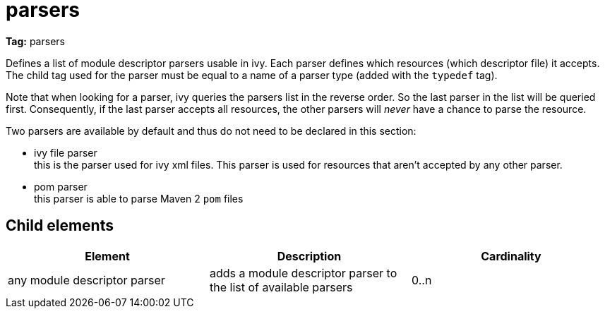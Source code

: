 ////
   Licensed to the Apache Software Foundation (ASF) under one
   or more contributor license agreements.  See the NOTICE file
   distributed with this work for additional information
   regarding copyright ownership.  The ASF licenses this file
   to you under the Apache License, Version 2.0 (the
   "License"); you may not use this file except in compliance
   with the License.  You may obtain a copy of the License at

     http://www.apache.org/licenses/LICENSE-2.0

   Unless required by applicable law or agreed to in writing,
   software distributed under the License is distributed on an
   "AS IS" BASIS, WITHOUT WARRANTIES OR CONDITIONS OF ANY
   KIND, either express or implied.  See the License for the
   specific language governing permissions and limitations
   under the License.
////

= parsers

*Tag:* parsers

Defines a list of module descriptor parsers usable in ivy. Each parser defines which resources (which descriptor file) it accepts.
The child tag used for the parser must be equal to a name of a parser type (added with the `typedef` tag).

Note that when looking for a parser, ivy queries the parsers list in the reverse order. So the last parser in the list will be queried first. Consequently, if the last parser accepts all resources, the other parsers will _never_ have a chance to parse the resource.

Two parsers are available by default and thus do not need to be declared in this section:


* ivy file parser +
 this is the parser used for ivy xml files. This parser is used for resources that aren't accepted by any other parser.

* pom parser +
this parser is able to parse Maven 2 `pom` files


== Child elements


[options="header"]
|=======
|Element|Description|Cardinality
|any module descriptor parser|adds a module descriptor parser to the list of available parsers|0..n
|=======
